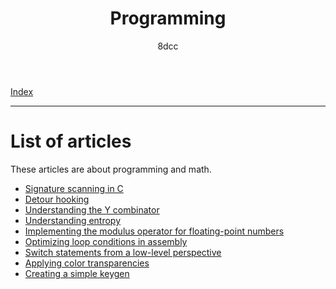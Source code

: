 #+TITLE: Programming
#+AUTHOR: 8dcc
#+OPTIONS: toc:nil num:nil
#+STARTUP: nofold
#+HTML_HEAD: <link rel="icon" type="image/x-icon" href="../img/favicon.png">
#+HTML_HEAD: <link rel="stylesheet" type="text/css" href="../css/main.css">

[[file:../index.org][Index]]

-----

* List of articles

These articles are about programming and math.

- [[file:signature-scanning.org][Signature scanning in C]]
- [[file:detour-hooking.org][Detour hooking]]
- [[file:understanding-y-combinator.org][Understanding the Y combinator]]
- [[file:understanding-entropy.org][Understanding entropy]]
- [[file:fmod.org][Implementing the modulus operator for floating-point numbers]]
- [[file:asm-loop-conditionals.org][Optimizing loop conditions in assembly]]
- [[file:switch-statement.org][Switch statements from a low-level perspective]]
- [[file:color-transparency.org][Applying color transparencies]]
- [[file:creating-keygen.org][Creating a simple keygen]]
